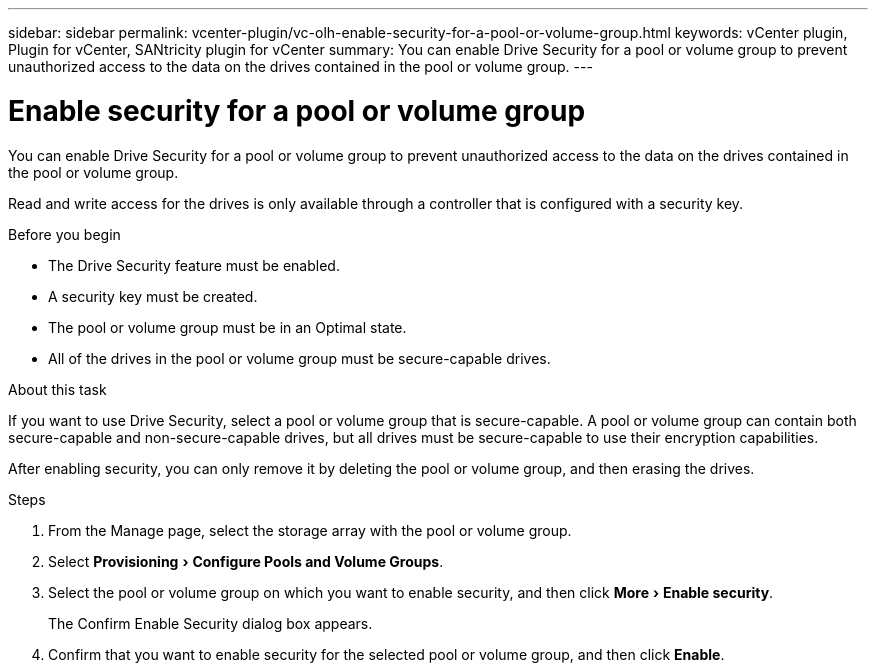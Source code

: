 ---
sidebar: sidebar
permalink: vcenter-plugin/vc-olh-enable-security-for-a-pool-or-volume-group.html
keywords: vCenter plugin, Plugin for vCenter, SANtricity plugin for vCenter
summary: You can enable Drive Security for a pool or volume group to prevent unauthorized access to the data on the drives contained in the pool or volume group.
---

= Enable security for a pool or volume group
:experimental:
:hardbreaks:
:nofooter:
:icons: font
:linkattrs:
:imagesdir: ../media/

[.lead]
You can enable Drive Security for a pool or volume group to prevent unauthorized access to the data on the drives contained in the pool or volume group.

Read and write access for the drives is only available through a controller that is configured with a security key.

.Before you begin

* The Drive Security feature must be enabled.
* A security key must be created.
* The pool or volume group must be in an Optimal state.
* All of the drives in the pool or volume group must be secure-capable drives.

.About this task

If you want to use Drive Security, select a pool or volume group that is secure-capable. A pool or volume group can contain both secure-capable and non-secure-capable drives, but all drives must be secure-capable to use their encryption capabilities.

After enabling security, you can only remove it by deleting the pool or volume group, and then erasing the drives.

.Steps

. From the Manage page, select the storage array with the pool or volume group.
. Select menu:Provisioning[Configure Pools and Volume Groups].
. Select the pool or volume group on which you want to enable security, and then click menu:More[Enable security].
+
The Confirm Enable Security dialog box appears.

. Confirm that you want to enable security for the selected pool or volume group, and then click *Enable*.
